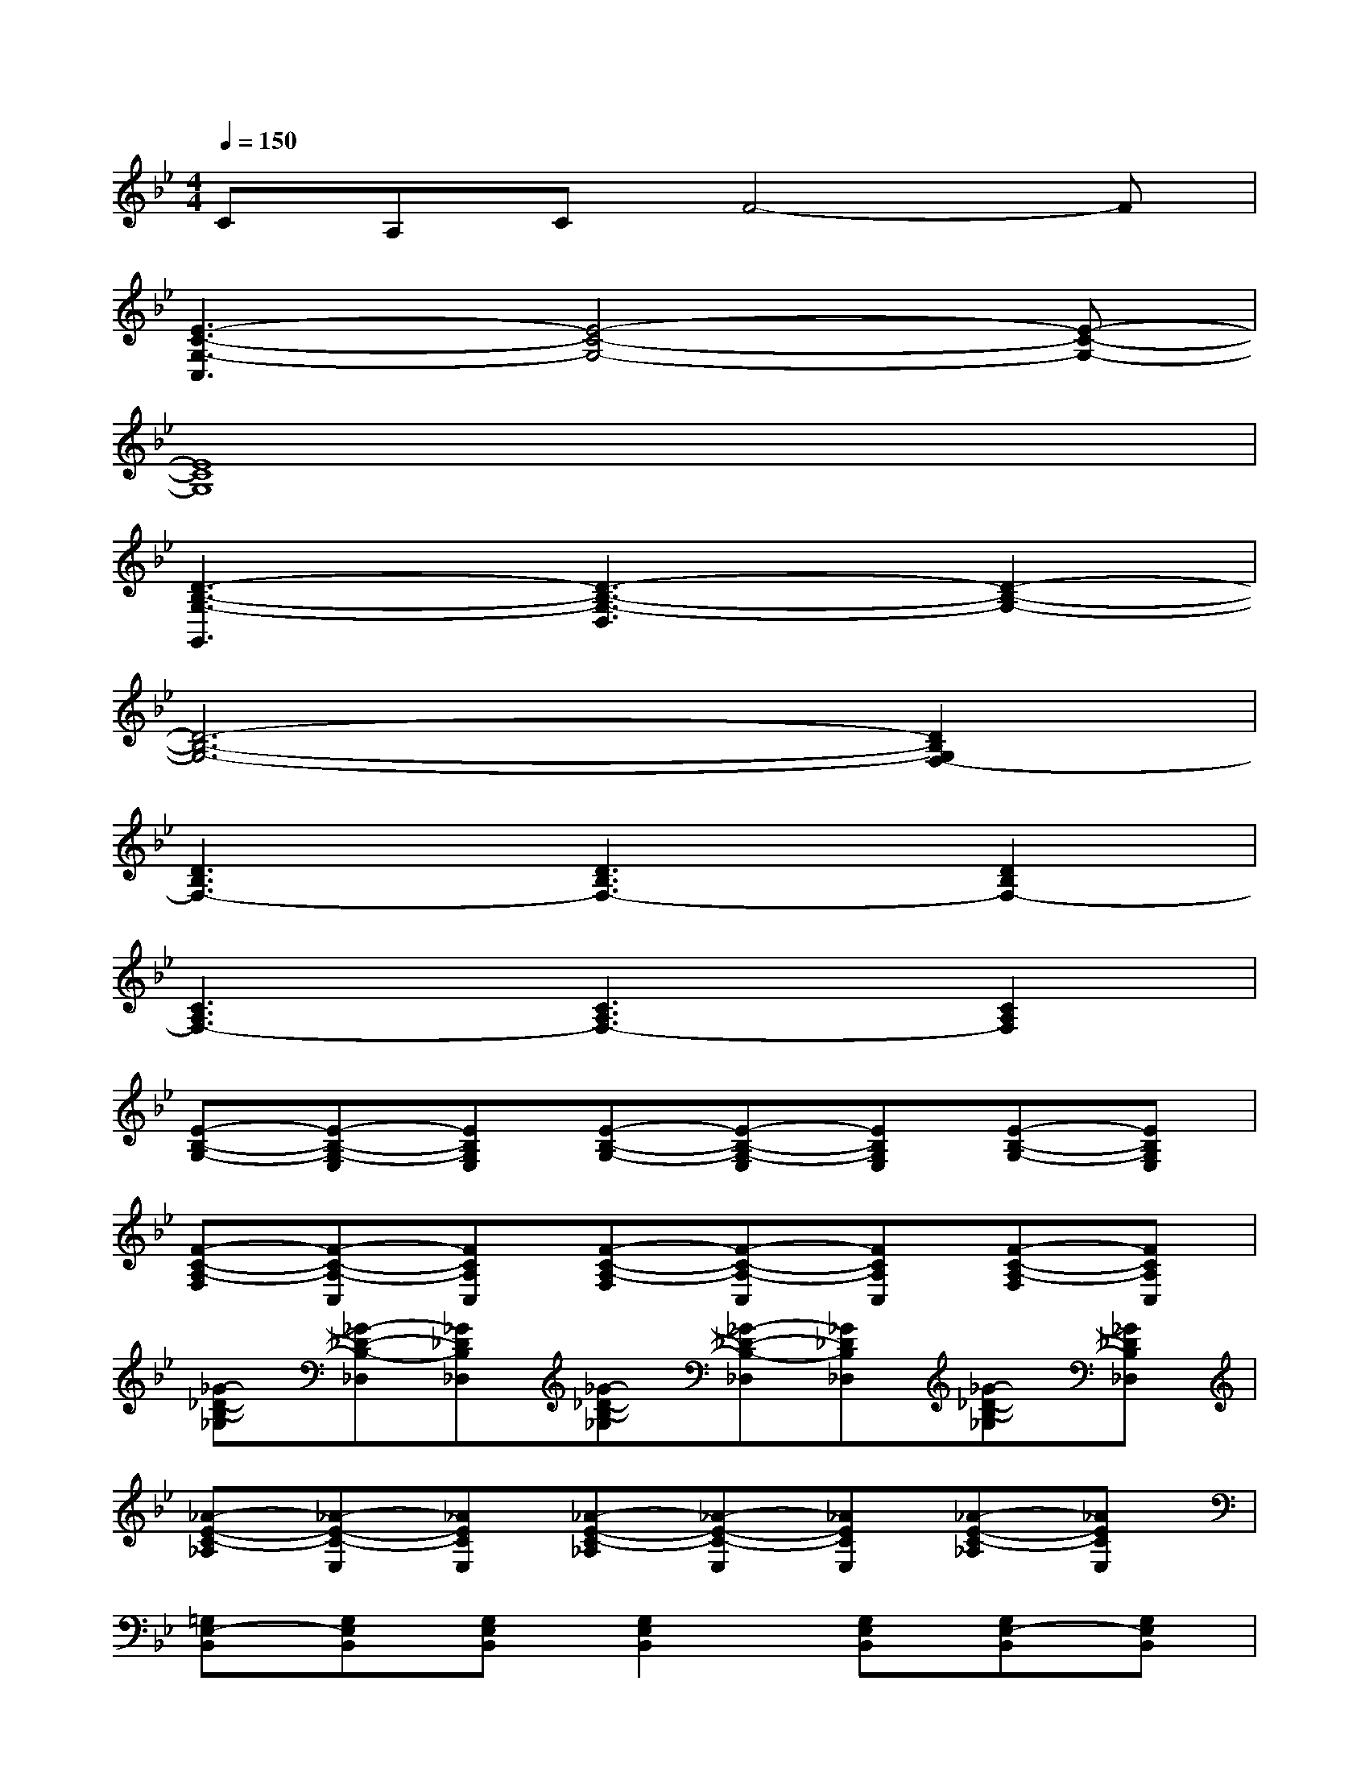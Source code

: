 X:1
T:
M:4/4
L:1/8
Q:1/4=150
K:Bb%2flats
V:1
CA,CF4-F|
[E3-C3-G,3-C,3][E4-C4-G,4-][E-C-G,-]|
[E8C8G,8]|
[D3-B,3-G,3-G,,3][D3-B,3-G,3-D,3][D2-B,2-G,2-]|
[D6-B,6-G,6-][D2B,2G,2F,2-]|
[D3B,3F,3-][D3B,3F,3-][D2B,2F,2-]|
[C3A,3F,3-][C3A,3F,3-][C2A,2F,2]|
[E-B,-G,-][E-B,-G,-E,][EB,G,E,][E-B,-G,-][E-B,-G,-E,][EB,G,E,][E-B,-G,-][EB,G,E,]|
[F-C-A,-F,][F-C-A,-C,][FCA,C,][F-C-A,-F,][F-C-A,-C,][FCA,C,][F-C-A,-F,][FCA,C,]|
[_G-_D-B,-_G,][_G-_D-B,-_D,][_G_DB,_D,][_G-_D-B,-_G,][_G-_D-B,-_D,][_G_DB,_D,][_G-_D-B,-_G,][_G_DB,_D,]|
[_A-E-C-_A,][_A-E-C-E,][_AECE,][_A-E-C-_A,][_A-E-C-E,][_AECE,][_A-E-C-_A,][_AECE,]|
[=G,E,-B,,][G,E,B,,][G,E,B,,][G,2E,2B,,2][G,E,B,,][G,E,-B,,][G,E,B,,]|
[=A,2F,2C,2][A,F,C,][A,2F,2C,2][A,/2F,/2C,/2][A,/2F,/2C,/2][A,2F,2C,2]|
[G,-=D,B,,][G,D,B,,][G,D,B,,][G,2D,2B,,2][G,D,B,,][G,2-D,2B,,2]|
[G,D,-B,,][G,D,B,,G,,][G,E,D,B,,][G,D,B,,-][G,F,D,B,,][G,D,B,,-][G,D,-B,,][G,D,B,,G,,]|
[G,E,-B,,][G,E,B,,][G,E,B,,][G,2E,2B,,2][G,E,B,,][G,E,-B,,][G,E,B,,]